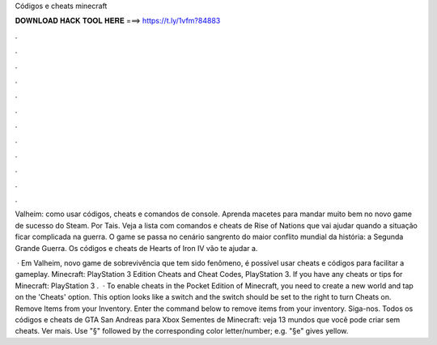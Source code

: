 Códigos e cheats minecraft



𝐃𝐎𝐖𝐍𝐋𝐎𝐀𝐃 𝐇𝐀𝐂𝐊 𝐓𝐎𝐎𝐋 𝐇𝐄𝐑𝐄 ===> https://t.ly/1vfm?84883



.



.



.



.



.



.



.



.



.



.



.



.

Valheim: como usar códigos, cheats e comandos de console. Aprenda macetes para mandar muito bem no novo game de sucesso do Steam. Por Tais. Veja a lista com comandos e cheats de Rise of Nations que vai ajudar quando a situação ficar complicada na guerra. O game se passa no cenário sangrento do maior conflito mundial da história: a Segunda Grande Guerra. Os códigos e cheats de Hearts of Iron IV vão te ajudar a.

 · Em Valheim, novo game de sobrevivência que tem sido fenômeno, é possível usar cheats e códigos para facilitar a gameplay. Minecraft: PlayStation 3 Edition Cheats and Cheat Codes, PlayStation 3. If you have any cheats or tips for Minecraft: PlayStation 3 .  · To enable cheats in the Pocket Edition of Minecraft, you need to create a new world and tap on the 'Cheats' option. This option looks like a switch and the switch should be set to the right to turn Cheats on. Remove Items from your Inventory. Enter the command below to remove items from your inventory. Siga-nos. Todos os códigos e cheats de GTA San Andreas para Xbox Sementes de Minecraft: veja 13 mundos que você pode criar sem cheats. Ver mais. Use "§" followed by the corresponding color letter/number; e.g. "§e" gives yellow.
